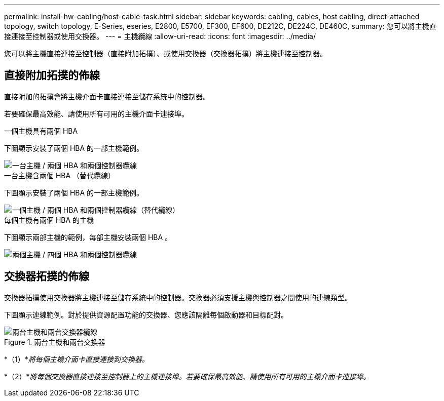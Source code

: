 ---
permalink: install-hw-cabling/host-cable-task.html 
sidebar: sidebar 
keywords: cabling, cables, host cabling, direct-attached topology, switch topology, E-Series, eseries, E2800, E5700, EF300, EF600, DE212C, DE224C, DE460C, 
summary: 您可以將主機直接連接至控制器或使用交換器。 
---
= 主機纜線
:allow-uri-read: 
:icons: font
:imagesdir: ../media/


[role="lead"]
您可以將主機直接連接至控制器（直接附加拓撲）、或使用交換器（交換器拓撲）將主機連接至控制器。



== 直接附加拓撲的佈線

直接附加的拓撲會將主機介面卡直接連接至儲存系統中的控制器。

若要確保最高效能、請使用所有可用的主機介面卡連接埠。

.一個主機具有兩個 HBA
下圖顯示安裝了兩個 HBA 的一部主機範例。

image::../media/1host_2hbas_ieops-2145.svg[一台主機 / 兩個 HBA 和兩個控制器纜線]

.一台主機含兩個 HBA （替代纜線）
下圖顯示安裝了兩個 HBA 的一部主機範例。

image::../media/1host_2hbas_alternate_wkflw_ieops-2147.svg[一個主機 / 兩個 HBA 和兩個控制器纜線（替代纜線）]

.每個主機有兩個 HBA 的主機
下圖顯示兩部主機的範例，每部主機安裝兩個 HBA 。

image::../media/2hosts_4hbas_ieops-2146.svg[兩個主機 / 四個 HBA 和兩個控制器纜線]



== 交換器拓撲的佈線

交換器拓撲使用交換器將主機連接至儲存系統中的控制器。交換器必須支援主機與控制器之間使用的連線類型。

下圖顯示連線範例。對於提供資源配置功能的交換器、您應該隔離每個啟動器和目標配對。

.兩台主機和兩台交換器
image::../media/topology_host_fabric_generic.png[兩台主機和兩台交換器纜線]

*（1）*_將每個主機介面卡直接連接到交換器。_

*（2）*_將每個交換器直接連接至控制器上的主機連接埠。若要確保最高效能、請使用所有可用的主機介面卡連接埠。_
